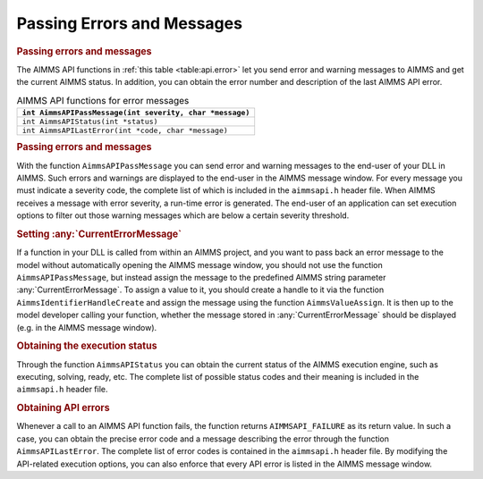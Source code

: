 .. _sec:api.status:

Passing Errors and Messages
===========================

.. rubric:: Passing errors and messages

The AIMMS API functions in :ref:`this table <table:api.error>` let you send error
and warning messages to AIMMS and get the current AIMMS status. In
addition, you can obtain the error number and description of the last
AIMMS API error.

.. _table:api.error:

.. table:: AIMMS API functions for error messages

   +----------------------------------------------------------+
   | ``int AimmsAPIPassMessage(int severity, char *message)`` |
   +==========================================================+
   | ``int AimmsAPIStatus(int *status)``                      |
   +----------------------------------------------------------+
   | ``int AimmsAPILastError(int *code, char *message)``      |
   +----------------------------------------------------------+

.. rubric:: Passing errors and messages

With the function ``AimmsAPIPassMessage`` you can send error and warning
messages to the end-user of your DLL in AIMMS. Such errors and warnings
are displayed to the end-user in the AIMMS message window. For every
message you must indicate a severity code, the complete list of which is
included in the ``aimmsapi.h`` header file. When AIMMS receives a
message with error severity, a run-time error is generated. The end-user
of an application can set execution options to filter out those warning
messages which are below a certain severity threshold.

.. rubric:: Setting :any:`CurrentErrorMessage`

If a function in your DLL is called from within an AIMMS project, and
you want to pass back an error message to the model without
automatically opening the AIMMS message window, you should not use the
function ``AimmsAPIPassMessage``, but instead assign the message to the
predefined AIMMS string parameter :any:`CurrentErrorMessage`. To assign a
value to it, you should create a handle to it via the function
``AimmsIdentifierHandleCreate`` and assign the message using the
function ``AimmsValueAssign``. It is then up to the model developer
calling your function, whether the message stored in
:any:`CurrentErrorMessage` should be displayed (e.g. in the AIMMS message
window).

.. rubric:: Obtaining the execution status

Through the function ``AimmsAPIStatus`` you can obtain the current
status of the AIMMS execution engine, such as executing, solving, ready,
etc. The complete list of possible status codes and their meaning is
included in the ``aimmsapi.h`` header file.

.. rubric:: Obtaining API errors

Whenever a call to an AIMMS API function fails, the function returns
``AIMMSAPI_FAILURE`` as its return value. In such a case, you can obtain
the precise error code and a message describing the error through the
function ``AimmsAPILastError``. The complete list of error codes is
contained in the ``aimmsapi.h`` header file. By modifying the
API-related execution options, you can also enforce that every API error
is listed in the AIMMS message window.